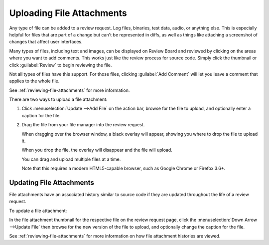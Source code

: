 .. _uploading-files:

==========================
Uploading File Attachments
==========================

.. versionadded:: 1.6

Any type of file can be added to a review request. Log files, binaries, test
data, audio, or anything else. This is especially helpful for files that are
part of a change but can't be represented in diffs, as well as things like
attaching a screenshot of changes that affect user interfaces.

.. image:: file-attachment.png

Many types of files, including text and images, can be displayed on Review
Board and reviewed by clicking on the areas where you want to add comments.
This works just like the review process for source code. Simply click the
thumbnail or click :guilabel:`Review` to begin reviewing the file.

Not all types of files have this support. For those files, clicking
:guilabel:`Add Comment` will let you leave a comment that applies to the whole
file.

See :ref:`reviewing-file-attachments` for more information.

There are two ways to upload a file attachment:

1. Click :menuselection:`Update -->Add File` on the action bar, browse for the
   file to upload, and optionally enter a caption for the file.

2. Drag the file from your file manager into the review request.

   When dragging over the browser window, a black overlay will appear,
   showing you where to drop the file to upload it.

   When you drop the file, the overlay will disappear and the file will
   upload.

   You can drag and upload multiple files at a time.

   Note that this requires a modern HTML5-capable browser, such as
   Google Chrome or Firefox 3.6+.


Updating File Attachments
-------------------------

File attachments have an associated history similar to source code if they
are updated throughout the life of a review request.

To update a file attachment:

In the file attachment thumbnail for the respective file on the review
request page, click the :menuselection:`Down Arrow -->Update File` then
browse for the new version of the file to upload, and optionally change the
caption for the file.

See :ref:`reviewing-file-attachments` for more information on how file
attachment histories are viewed.
